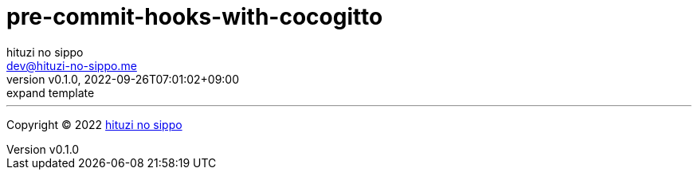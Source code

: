 = pre-commit-hooks-with-cocogitto
:author: hituzi no sippo
:email: dev@hituzi-no-sippo.me
:revnumber: v0.1.0
:revdate: 2022-09-26T07:01:02+09:00
:revremark: expand template
:description: README for {doctitle}
:copyright: Copyright (C) 2022 {author}
// Custom Attributes
:creation_date: 2022-09-26T07:01:02+09:00



'''

:author_link: link:https://github.com/hituzi-no-sippo[{author}^]
Copyright (C) 2022 {author_link}
